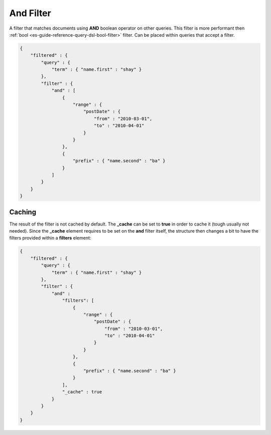 .. _es-guide-reference-query-dsl-and-filter:

==========
And Filter
==========

A filter that matches documents using **AND** boolean operator on other queries. This filter is more performant then :ref:`bool <es-guide-reference-query-dsl-bool-filter>`  filter. Can be placed within queries that accept a filter.


.. code-block:: js


    {
        "filtered" : {
            "query" : {
                "term" : { "name.first" : "shay" }
            },
            "filter" : {
                "and" : [
                    {
                        "range" : { 
                            "postDate" : { 
                                "from" : "2010-03-01",
                                "to" : "2010-04-01"
                            }
                        }
                    },
                    {
                        "prefix" : { "name.second" : "ba" }
                    }
                ]
            }
        }
    }


Caching
=======

The result of the filter is not cached by default. The **_cache** can be set to **true** in order to cache it (tough usually not needed). Since the **_cache** element requires to be set on the **and** filter itself, the structure then changes a bit to have the filters provided within a **filters** element:



.. code-block:: js


    {
        "filtered" : {
            "query" : {
                "term" : { "name.first" : "shay" }
            },
            "filter" : {
                "and" : 
                    "filters": [
                        {
                            "range" : { 
                                "postDate" : { 
                                    "from" : "2010-03-01",
                                    "to" : "2010-04-01"
                                }
                            }
                        },
                        {
                            "prefix" : { "name.second" : "ba" }
                        }
                    ],
                    "_cache" : true
                }
            }
        }
    }

